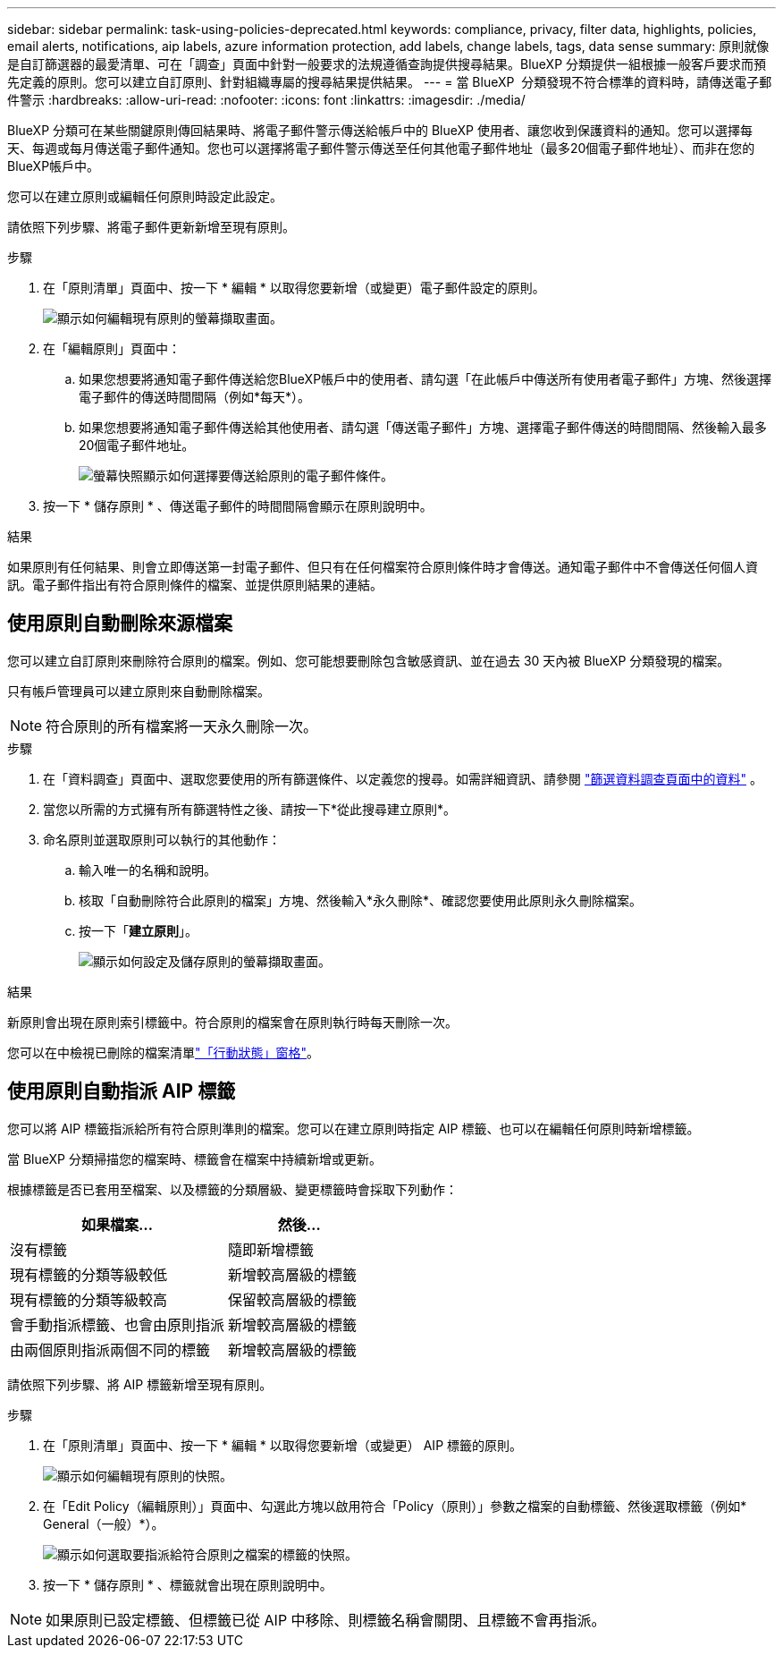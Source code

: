 ---
sidebar: sidebar 
permalink: task-using-policies-deprecated.html 
keywords: compliance, privacy, filter data, highlights, policies, email alerts, notifications, aip labels, azure information protection, add labels, change labels, tags, data sense 
summary: 原則就像是自訂篩選器的最愛清單、可在「調查」頁面中針對一般要求的法規遵循查詢提供搜尋結果。BlueXP 分類提供一組根據一般客戶要求而預先定義的原則。您可以建立自訂原則、針對組織專屬的搜尋結果提供結果。 
---
= 當 BlueXP  分類發現不符合標準的資料時，請傳送電子郵件警示
:hardbreaks:
:allow-uri-read: 
:nofooter: 
:icons: font
:linkattrs: 
:imagesdir: ./media/


[role="lead"]
BlueXP 分類可在某些關鍵原則傳回結果時、將電子郵件警示傳送給帳戶中的 BlueXP 使用者、讓您收到保護資料的通知。您可以選擇每天、每週或每月傳送電子郵件通知。您也可以選擇將電子郵件警示傳送至任何其他電子郵件地址（最多20個電子郵件地址）、而非在您的BlueXP帳戶中。

您可以在建立原則或編輯任何原則時設定此設定。

請依照下列步驟、將電子郵件更新新增至現有原則。

.步驟
. 在「原則清單」頁面中、按一下 * 編輯 * 以取得您要新增（或變更）電子郵件設定的原則。
+
image:screenshot_compliance_add_email_alert_1.png["顯示如何編輯現有原則的螢幕擷取畫面。"]

. 在「編輯原則」頁面中：
+
.. 如果您想要將通知電子郵件傳送給您BlueXP帳戶中的使用者、請勾選「在此帳戶中傳送所有使用者電子郵件」方塊、然後選擇電子郵件的傳送時間間隔（例如*每天*）。
.. 如果您想要將通知電子郵件傳送給其他使用者、請勾選「傳送電子郵件」方塊、選擇電子郵件傳送的時間間隔、然後輸入最多20個電子郵件地址。
+
image:screenshot_compliance_add_email_alert_2.png["螢幕快照顯示如何選擇要傳送給原則的電子郵件條件。"]



. 按一下 * 儲存原則 * 、傳送電子郵件的時間間隔會顯示在原則說明中。


.結果
如果原則有任何結果、則會立即傳送第一封電子郵件、但只有在任何檔案符合原則條件時才會傳送。通知電子郵件中不會傳送任何個人資訊。電子郵件指出有符合原則條件的檔案、並提供原則結果的連結。



== 使用原則自動刪除來源檔案

您可以建立自訂原則來刪除符合原則的檔案。例如、您可能想要刪除包含敏感資訊、並在過去 30 天內被 BlueXP 分類發現的檔案。

只有帳戶管理員可以建立原則來自動刪除檔案。


NOTE: 符合原則的所有檔案將一天永久刪除一次。

.步驟
. 在「資料調查」頁面中、選取您要使用的所有篩選條件、以定義您的搜尋。如需詳細資訊、請參閱 link:task-investigate-data.html["篩選資料調查頁面中的資料"^] 。
. 當您以所需的方式擁有所有篩選特性之後、請按一下*從此搜尋建立原則*。
. 命名原則並選取原則可以執行的其他動作：
+
.. 輸入唯一的名稱和說明。
.. 核取「自動刪除符合此原則的檔案」方塊、然後輸入*永久刪除*、確認您要使用此原則永久刪除檔案。
.. 按一下「*建立原則*」。
+
image:screenshot_compliance_delete_files_using_policies.png["顯示如何設定及儲存原則的螢幕擷取畫面。"]





.結果
新原則會出現在原則索引標籤中。符合原則的檔案會在原則執行時每天刪除一次。

您可以在中檢視已刪除的檔案清單link:task-view-compliance-actions.html["「行動狀態」窗格"]。



== 使用原則自動指派 AIP 標籤

您可以將 AIP 標籤指派給所有符合原則準則的檔案。您可以在建立原則時指定 AIP 標籤、也可以在編輯任何原則時新增標籤。

當 BlueXP 分類掃描您的檔案時、標籤會在檔案中持續新增或更新。

根據標籤是否已套用至檔案、以及標籤的分類層級、變更標籤時會採取下列動作：

[cols="60,40"]
|===
| 如果檔案... | 然後... 


| 沒有標籤 | 隨即新增標籤 


| 現有標籤的分類等級較低 | 新增較高層級的標籤 


| 現有標籤的分類等級較高 | 保留較高層級的標籤 


| 會手動指派標籤、也會由原則指派 | 新增較高層級的標籤 


| 由兩個原則指派兩個不同的標籤 | 新增較高層級的標籤 
|===
請依照下列步驟、將 AIP 標籤新增至現有原則。

.步驟
. 在「原則清單」頁面中、按一下 * 編輯 * 以取得您要新增（或變更） AIP 標籤的原則。
+
image:screenshot_compliance_add_label_highlight_1.png["顯示如何編輯現有原則的快照。"]

. 在「Edit Policy（編輯原則）」頁面中、勾選此方塊以啟用符合「Policy（原則）」參數之檔案的自動標籤、然後選取標籤（例如* General（一般）*）。
+
image:screenshot_compliance_add_label_highlight_2.png["顯示如何選取要指派給符合原則之檔案的標籤的快照。"]

. 按一下 * 儲存原則 * 、標籤就會出現在原則說明中。



NOTE: 如果原則已設定標籤、但標籤已從 AIP 中移除、則標籤名稱會關閉、且標籤不會再指派。
